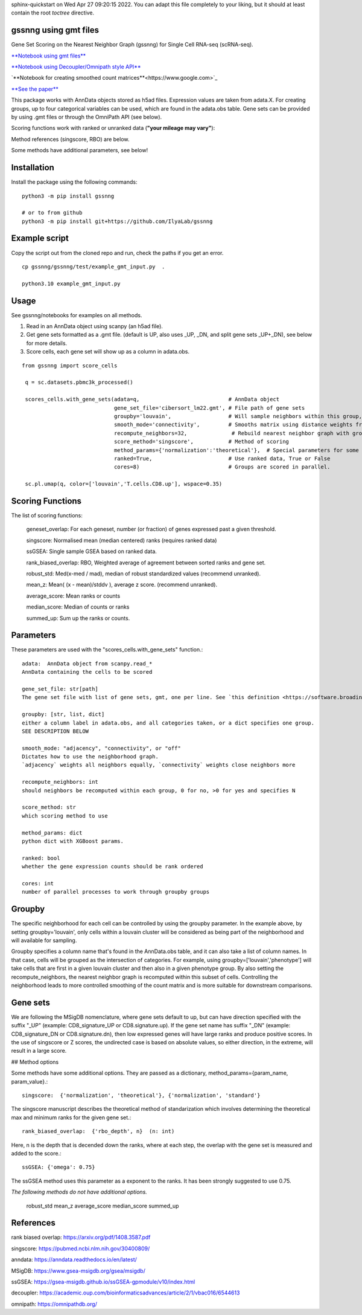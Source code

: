 .. GSSNNG documentation master file, created by
sphinx-quickstart on Wed Apr 27 09:20:15 2022.
You can adapt this file completely to your liking, but it should at least
contain the root `toctree` directive.

gssnng using gmt files
==================================

Gene Set Scoring on the Nearest Neighbor Graph (gssnng) for Single Cell RNA-seq (scRNA-seq).

..
    .. toctree::
       :caption: Table of Contents
       :maxdepth: 2

       ___Usage
       ___Scoring Functions
       ___Parameters


`**Notebook using gmt files**  <https://colab.research.google.com/github/IlyaLab/gssnng/blob/main/notebooks/gssnng_quick_start.ipynb>`_

`**Notebook using Decoupler/Omnipath style API** <https://colab.research.google.com/github/IlyaLab/gssnng/blob/main/notebooks/Scoring_PBMC_data_with_the_GSSNNG_decoupleR_API.ipynb>`_

`**Notebook for creating smoothed count matrices**<https://www.google.com>`_

`**See the paper** <https://academic.oup.com/bioinformaticsadvances/article/3/1/vbad150/7321111?login=false>`_


This package works with AnnData objects stored as h5ad files. Expression values are taken from adata.X.
For creating groups, up to four categorical variables can be used, which are found in the adata.obs table.
Gene sets can be provided by using .gmt files or through the OmniPath API (see below).

Scoring functions work with ranked or unranked data (**"your mileage may vary"**):

Method references (singscore, RBO) are below.

Some methods have additional parameters, see below!


Installation
============

Install the package using the following commands::

    python3 -m pip install gssnng

    # or to from github
    python3 -m pip install git+https://github.com/IlyaLab/gssnng



Example script
==============

Copy the script out from the cloned repo and run, check the paths if you get an error.

::

 cp gssnng/gssnng/test/example_gmt_input.py  .

 python3.10 example_gmt_input.py


Usage
======

See gssnng/notebooks for examples on all methods.

1. Read in an AnnData object using scanpy (an h5ad file).

2. Get gene sets formatted as a .gmt file. (default is UP, also uses _UP,  _DN, and split gene sets _UP+_DN), see below for more details.

3. Score cells, each gene set will show up as a column in adata.obs.

::

   from gssnng import score_cells

    q = sc.datasets.pbmc3k_processed()

    scores_cells.with_gene_sets(adata=q,                            # AnnData object
                                gene_set_file='cibersort_lm22.gmt', # File path of gene sets
                                groupby='louvain',                  # Will sample neighbors within this group, can take a list
                                smooth_mode='connectivity',         # Smooths matrix using distance weights from NN graph.
                                recompute_neighbors=32,              # Rebuild nearest neighbor graph with groups, 0 turns off function
                                score_method='singscore',           # Method of scoring
                                method_params={'normalization':'theoretical'},  # Special parameters for some methods
                                ranked=True,                        # Use ranked data, True or False
                                cores=8)                            # Groups are scored in parallel.

    sc.pl.umap(q, color=['louvain','T.cells.CD8.up'], wspace=0.35)

Scoring Functions
=================

The list of scoring functions:

    geneset_overlap: For each geneset, number (or fraction) of genes expressed past a given threshold.

    singscore:      Normalised mean (median centered) ranks (requires ranked data)

    ssGSEA:         Single sample GSEA based on ranked data.

    rank_biased_overlap:  RBO, Weighted average of agreement between sorted ranks and gene set.

    robust_std:     Med(x-med / mad), median of robust standardized values (recommend unranked).

    mean_z:         Mean( (x - mean)/stddv ), average z score. (recommend unranked).

    average_score:  Mean ranks or counts

    median_score:   Median of counts or ranks

    summed_up:      Sum up the ranks or counts.


Parameters
==========

These parameters are used with the "scores_cells.with_gene_sets" function.::

    adata:  AnnData object from scanpy.read_*
    AnnData containing the cells to be scored

    gene_set_file: str[path]
    The gene set file with list of gene sets, gmt, one per line. See `this definition <https://software.broadinstitute.org/cancer/software/gsea/wiki/index.php/Data_formats#GMT:_Gene_Matrix_Transposed_file_format_.28.2A.gmt.29>`_ .

    groupby: [str, list, dict]
    either a column label in adata.obs, and all categories taken, or a dict specifies one group.
    SEE DESCRIPTION BELOW

    smooth_mode: "adjacency", "connectivity", or "off"
    Dictates how to use the neighborhood graph.
    `adjacency` weights all neighbors equally, `connectivity` weights close neighbors more

    recompute_neighbors: int
    should neighbors be recomputed within each group, 0 for no, >0 for yes and specifies N

    score_method: str
    which scoring method to use

    method_params: dict
    python dict with XGBoost params.

    ranked: bool
    whether the gene expression counts should be rank ordered

    cores: int
    number of parallel processes to work through groupby groups


Groupby
=======

The specific neighborhood for each cell can be controlled by using the groupby parameter. In the example
above, by setting groupby='louvain', only cells within a louvain cluster will be considered as being part of the
neighborhood and will available for sampling.

Groupby specifies a column name that's found in the AnnData.obs table, and it can also take a list of column names.
In that case, cells will be grouped as the intersection of categories. For example, using groupby=['louvain','phenotype']
will take cells that are first in a given louvain cluster and then also in a given phenotype group. By also setting
the recompute_neighbors, the nearest neighbor graph is recomputed within this subset of cells. Controlling the
neighborhood leads to more controlled smoothing of the count matrix and is more suitable for downstream comparisons.


Gene sets
=========

We are following the MSigDB nomenclature, where gene sets default to up, but can have direction specified with the suffix "_UP"
(example: CD8_signature_UP or CD8.signature.up).  If the gene set name has suffix "_DN" (example: CD8_signature_DN or
CD8.signature.dn), then low expressed genes will have large ranks and produce positive scores.
In the use of singscore or Z scores, the undirected case is based on absolute values, so either direction,
in the extreme, will result in a large score.

## Method options

Some methods have some additional options. They are passed as a dictionary, method_params={param_name, param_value}.::

    singscore:  {'normalization', 'theoretical'}, {'normalization', 'standard'}

The singscore manuscript describes the theoretical method of standarization which involves determining the theoretical max and minimum ranks for the given gene set.::

    rank_biased_overlap:  {'rbo_depth', n}  (n: int)

Here, n is the depth that is decended down the ranks, where at each step, the overlap with the gene set is measured and added to the score.::

    ssGSEA: {'omega': 0.75}

The ssGSEA method uses this parameter as a exponent to the ranks. It has been strongly suggested to use 0.75.

*The following methods do not have additional options.*

    robust_std
    mean_z
    average_score
    median_score
    summed_up

References
==========

rank biased overlap:  https://arxiv.org/pdf/1408.3587.pdf

singscore:  https://pubmed.ncbi.nlm.nih.gov/30400809/

anndata: https://anndata.readthedocs.io/en/latest/

MSigDB: https://www.gsea-msigdb.org/gsea/msigdb/

ssGSEA: https://gsea-msigdb.github.io/ssGSEA-gpmodule/v10/index.html

decoupler: https://academic.oup.com/bioinformaticsadvances/article/2/1/vbac016/6544613

omnipath: https://omnipathdb.org/